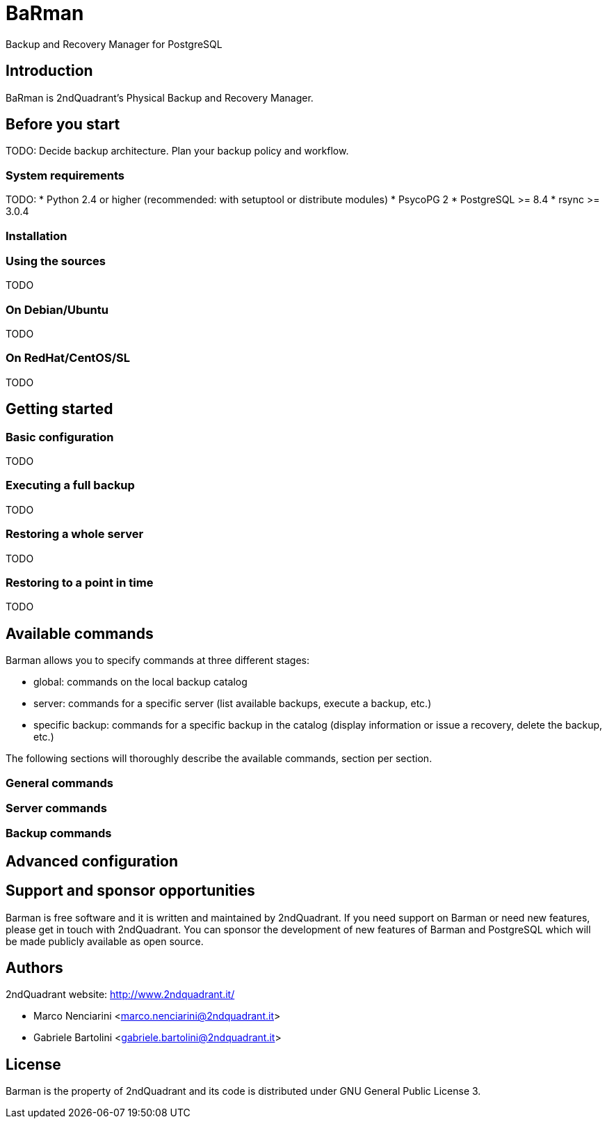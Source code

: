 = BaRman

Backup and Recovery Manager for PostgreSQL

== Introduction

BaRman is 2ndQuadrant's Physical Backup and Recovery Manager.

== Before you start

TODO: Decide backup architecture. Plan your backup policy and workflow.

=== System requirements

TODO:
* Python 2.4 or higher (recommended: with setuptool or distribute modules)
* PsycoPG 2
* PostgreSQL >= 8.4
* rsync >= 3.0.4

=== Installation

=== Using the sources

TODO

=== On Debian/Ubuntu

TODO

=== On RedHat/CentOS/SL

TODO

== Getting started

=== Basic configuration

TODO

=== Executing a full backup

TODO

=== Restoring a whole server

TODO

=== Restoring to a point in time

TODO

== Available commands

Barman allows you to specify commands at three different stages:

* global: commands on the local backup catalog
* server: commands for a specific server (list available backups, execute a backup, etc.)
* specific backup: commands for a specific backup in the catalog (display information or issue a recovery, delete the backup, etc.)

The following sections will thoroughly describe the available commands, section per section.

=== General commands

=== Server commands

=== Backup commands

== Advanced configuration

== Support and sponsor opportunities

Barman is free software and it is written and maintained by 2ndQuadrant.
If you need support on Barman or need new features, please get in touch with 2ndQuadrant.
You can sponsor the development of new features of Barman and PostgreSQL which will be made publicly available as open source.

== Authors

2ndQuadrant website: http://www.2ndquadrant.it/

* Marco Nenciarini <marco.nenciarini@2ndquadrant.it>
* Gabriele Bartolini <gabriele.bartolini@2ndquadrant.it>

== License

Barman is the property of 2ndQuadrant and its code is distributed under GNU General Public License 3.
